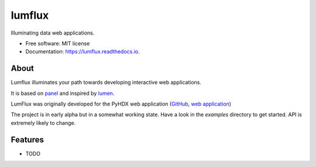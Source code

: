 =======
lumflux
=======


.. image:: https://img.shields.io/pypi/v/lumflux.svg
        :target: https://pypi.python.org/pypi/lumflux

.. image:: https://img.shields.io/travis/Jhsmit/lumflux.svg
        :target: https://travis-ci.com/Jhsmit/lumflux

.. image:: https://readthedocs.org/projects/lumflux/badge/?version=latest
        :target: https://lumflux.readthedocs.io/en/latest/?version=latest
        :alt: Documentation Status


Illuminating data web applications.


* Free software: MIT license
* Documentation: https://lumflux.readthedocs.io.

About
-----

Lumflux illuminates your path towards developing interactive web applications.

It is based on `panel <https://github.com/holoviz/panel>`_ and inspired by `lumen <https://github.com/holoviz/lumen>`_.

LumFlux was originally developed for the PyHDX web application (`GitHub <https://github.com/Jhsmit/PyHDX>`_, `web application <http://pyhdx.jhsmit.org/>`_)

The project is in early alpha but in a somewhat working state. Have a look in the `examples` directory to get started. API is extremely likely to change.  

Features
--------

* TODO

